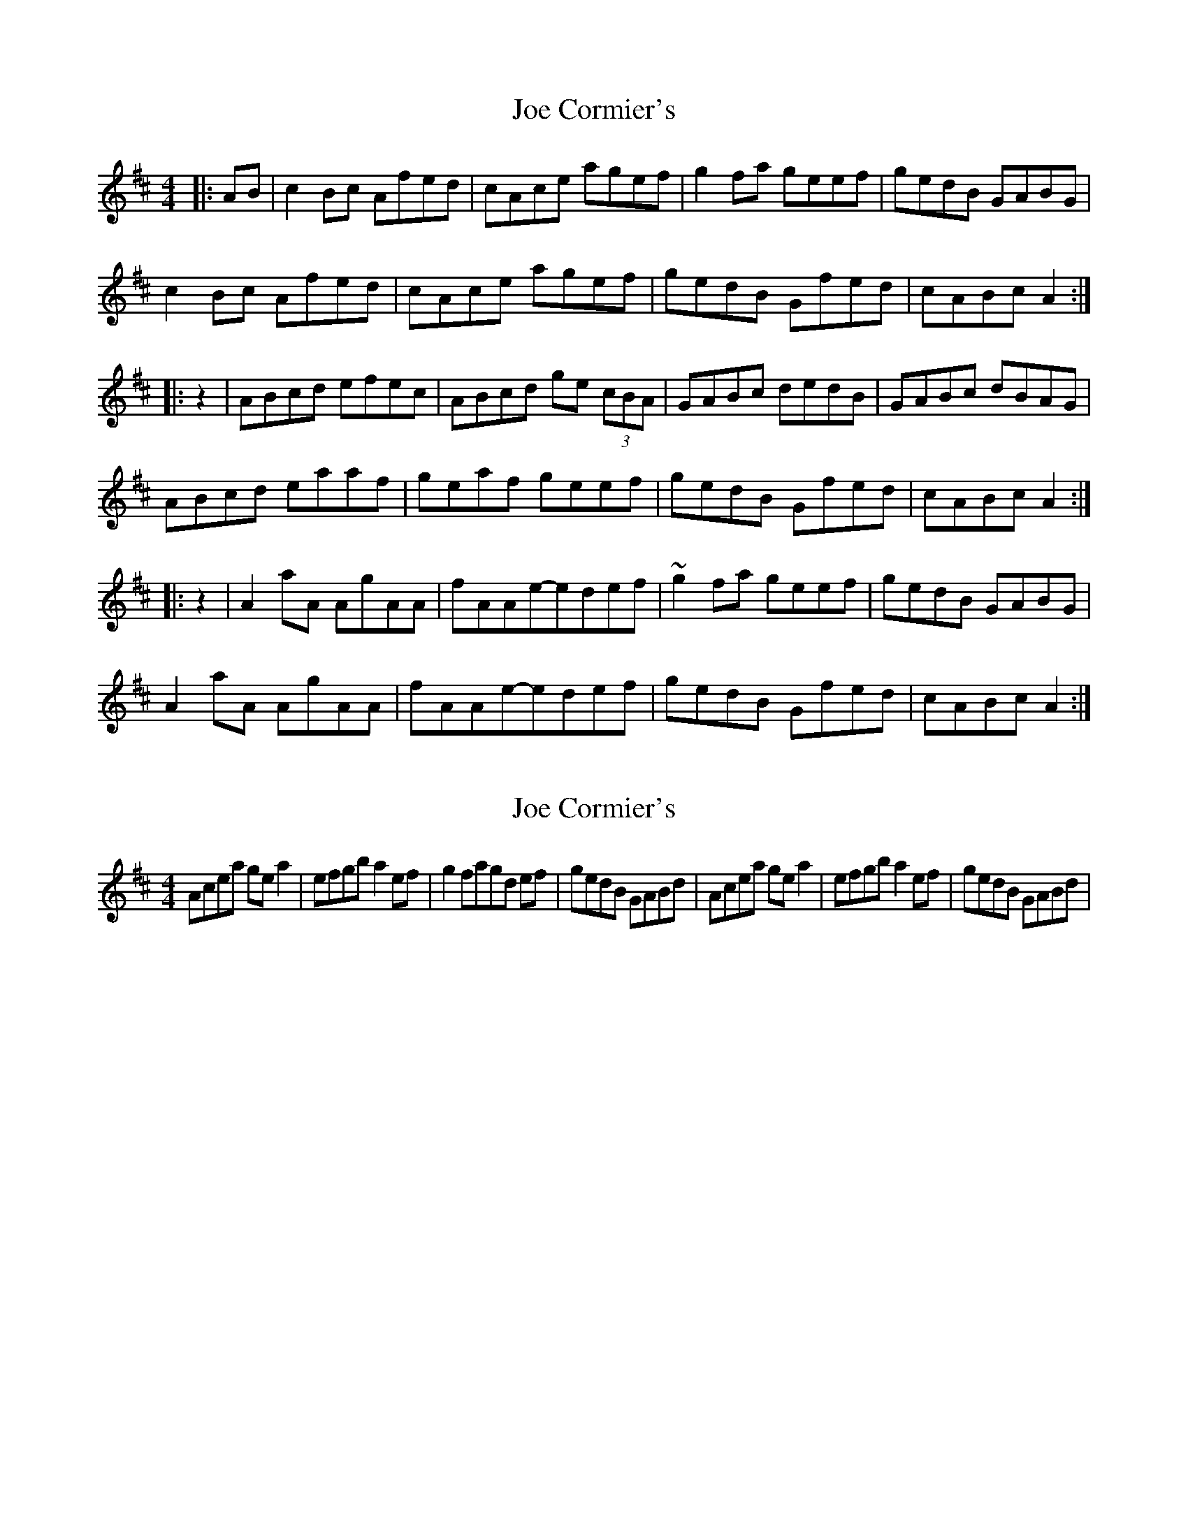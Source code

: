 X: 1
T: Joe Cormier's
Z: bayram
S: https://thesession.org/tunes/5661#setting5661
R: reel
M: 4/4
L: 1/8
K: Amix
|:AB|c2 Bc Afed|cAce agef|g2 fa geef|gedB GABG|
c2 Bc Afed|cAce agef|gedB Gfed|cABc A2:|
|:z2|ABcd efec|ABcd ge (3cBA|GABc dedB|GABc dBAG|
ABcd eaaf|geaf geef|gedB Gfed|cABc A2:|
|:z2|A2 aA AgAA|fAAe-edef|~g2 fa geef|gedB GABG|
A2 aA AgAA|fAAe-edef|gedB Gfed|cABc A2:|
X: 2
T: Joe Cormier's
Z: alec b
S: https://thesession.org/tunes/5661#setting17666
R: reel
M: 4/4
L: 1/8
K: Amix
Acea ge a2 | efgb a2 ef | g2 fagd ef | gedB GABd | Acea ge a2 | efgb a2 ef | gedB GABd |
